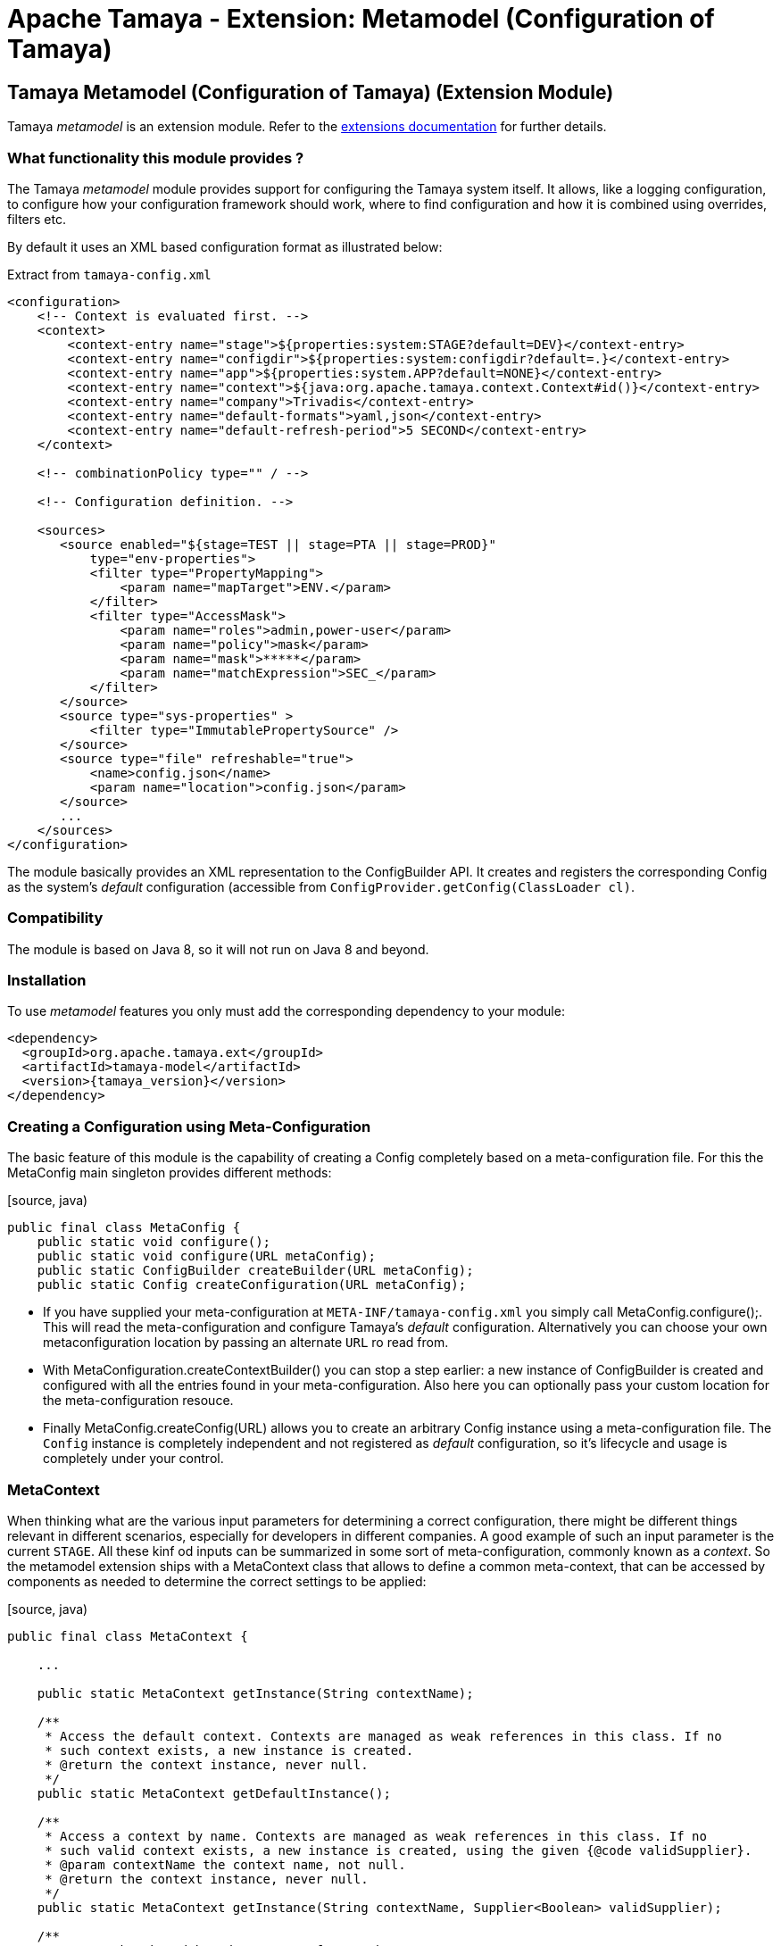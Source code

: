 :jbake-type: page
:jbake-status: published

= Apache Tamaya - Extension: Metamodel (Configuration of Tamaya)

toc::[]


[[Model]]
== Tamaya Metamodel (Configuration of Tamaya) (Extension Module)

Tamaya _metamodel_ is an extension module. Refer to the link:../extensions.html[extensions documentation] for further details.


=== What functionality this module provides ?

The Tamaya _metamodel_ module provides support for configuring the Tamaya system itself. It
allows, like a logging configuration, to configure how your configuration framework should
work, where to find configuration and how it is combined using overrides, filters etc.

By default it uses an XML based configuration format as illustrated below:

[source, xml]
.Extract from `tamaya-config.xml`
-----------------------------------------------
<configuration>
    <!-- Context is evaluated first. -->
    <context>
        <context-entry name="stage">${properties:system:STAGE?default=DEV}</context-entry>
        <context-entry name="configdir">${properties:system:configdir?default=.}</context-entry>
        <context-entry name="app">${properties:system.APP?default=NONE}</context-entry>
        <context-entry name="context">${java:org.apache.tamaya.context.Context#id()}</context-entry>
        <context-entry name="company">Trivadis</context-entry>
        <context-entry name="default-formats">yaml,json</context-entry>
        <context-entry name="default-refresh-period">5 SECOND</context-entry>
    </context>

    <!-- combinationPolicy type="" / -->

    <!-- Configuration definition. -->

    <sources>
       <source enabled="${stage=TEST || stage=PTA || stage=PROD}"
           type="env-properties">
           <filter type="PropertyMapping">
               <param name="mapTarget">ENV.</param>
           </filter>
           <filter type="AccessMask">
               <param name="roles">admin,power-user</param>
               <param name="policy">mask</param>
               <param name="mask">*****</param>
               <param name="matchExpression">SEC_</param>
           </filter>
       </source>
       <source type="sys-properties" >
           <filter type="ImmutablePropertySource" />
       </source>
       <source type="file" refreshable="true">
           <name>config.json</name>
           <param name="location">config.json</param>
       </source>
       ...
    </sources>
</configuration>
-----------------------------------------------

The module basically provides an XML representation to the +ConfigBuilder+ API.
It creates and registers the corresponding +Config+
as the system's _default_ configuration (accessible from `ConfigProvider.getConfig(ClassLoader cl)`.


=== Compatibility

The module is based on Java 8, so it will not run on Java 8 and beyond.


=== Installation

To use _metamodel_ features you only must add the corresponding dependency to your module:

[source, xml]
-----------------------------------------------
<dependency>
  <groupId>org.apache.tamaya.ext</groupId>
  <artifactId>tamaya-model</artifactId>
  <version>{tamaya_version}</version>
</dependency>
-----------------------------------------------


=== Creating a Configuration using Meta-Configuration

The basic feature of this module is the capability of creating a +Config+ completely
based on a meta-configuration file. For this the +MetaConfig+ main singleton
provides different methods:

[source, java)
-----------------------------------------------
public final class MetaConfig {
    public static void configure();
    public static void configure(URL metaConfig);
    public static ConfigBuilder createBuilder(URL metaConfig);
    public static Config createConfiguration(URL metaConfig);
-----------------------------------------------

* If you have supplied your meta-configuration at `META-INF/tamaya-config.xml` you simply
  call +MetaConfig.configure();+. This will read the meta-configuration and
  configure Tamaya's _default_ configuration. Alternatively you can choose your own
  metaconfiguration location by passing an alternate `URL` ro read from.
* With +MetaConfiguration.createContextBuilder()+ you can stop a step earlier: a new
  instance of +ConfigBuilder+ is created and configured with all the
  entries found in your meta-configuration. Also here you can optionally pass your
  custom location for the meta-configuration resouce.
* Finally +MetaConfig.createConfig(URL)+ allows you to create an
  arbitrary +Config+ instance using a meta-configuration file. The `Config`
  instance is completely independent and not registered as _default_ configuration, so
  it's lifecycle and usage is completely under your control.


=== MetaContext

When thinking what are the various input parameters for determining a correct configuration, there
might be different things relevant in different scenarios, especially for developers in different
companies. A good example of such an input parameter is the current `STAGE`. All these kinf od inputs
can be summarized in some sort of meta-configuration, commonly known as a _context_. So
the metamodel extension ships with a +MetaContext+ class that allows to define a common meta-context,
that can be accessed by components as needed to determine the correct settings to be applied:

[source, java)
-----------------------------------------------
public final class MetaContext {

    ...

    public static MetaContext getInstance(String contextName);

    /**
     * Access the default context. Contexts are managed as weak references in this class. If no
     * such context exists, a new instance is created.
     * @return the context instance, never null.
     */
    public static MetaContext getDefaultInstance();

    /**
     * Access a context by name. Contexts are managed as weak references in this class. If no
     * such valid context exists, a new instance is created, using the given {@code validSupplier}.
     * @param contextName the context name, not null.
     * @return the context instance, never null.
     */
    public static MetaContext getInstance(String contextName, Supplier<Boolean> validSupplier);

    /**
     * Access the thread-based context. If no such context
     * exists a new one will be created.
     * @param reinit if true, clear's the thread's context.
     * @return the corresponding context, never null.
     */
    public static MetaContext getThreadInstance(boolean reinit);

    /**
     * Access the current context, which actually is the current context, combined with the thread based
     * context (overriding).
     * @return the corresponding context, never null.
     */
    public MetaContext getCurrentInstance();

     /**
     * Access the current context, which actually is the current context, combined with the thread based
     * context (overriding).
     * @param reinit if true, clear's the thread's context.
     * @return the corresponding context, never null.
     */
    public MetaContext getCurrentInstance(boolean reinit);


    /**
     * Method to evaluate if a context is valid. This basically depends on the
     * {@code validSupplier}, if any is set. If no supplier is present the context is valid.
     *
     * @return true, if this context is valid.
     */
    public boolean isValid();

    /**
     * Combine this context with the other contexts given, hereby only contexts are included
     * which are {@code valid}, see {@link #isValid()}.
     * @param contexts the context to merge with this context.
     * @return the newly created Context.
     */
    public MetaContext combineWith(MetaContext... contexts);

    /**
     * Access the given context property.
     * @param key the key, not null
     * @return the value, or null.
     */
    public String getProperty(String key);

    /**
     * Access the given context property.
     * @param key the key, not the default value.
     * @param defaultValue the default value to be returned, if no value is defined, or the
     *                     stored value's TTL has been reached.
     * @return the value, default value or null.
     */
    public String getProperty(String key, String defaultValue);

    /**
     * Sets the given context property.
     * @param key the key, not null.
     * @param value the value, not null.
     * @return the porevious value, or null.
     */
    public String setProperty(String key, String value);

    /**
     * Sets the given context property.
     * @param key the key, not null.
     * @param value the value, not null.
     * @param ttl the time to live. Zero or less than zero means, no timeout.
     * @param unit the target time unit.
     * @return the porevious value, or null.
     */
    public String setProperty(String key, String value, int ttl, TimeUnit unit);

    /**
     * Sets the given property unless there is already a value defined.
     * @param key the key, not null.
     * @param value the value, not null.
     */
    public void setPropertyIfAbsent(String key, String value);

    /**
     * Sets the given property unless there is already a value defined.
     * @param key the key, not null.
     * @param value the value, not null.
     * @param ttl the time to live. Zero or less than zero means, no timeout.
     * @param unit the target time unit.
     */
    public void setPropertyIfAbsent(String key, String value, long ttl, TimeUnit unit);

    /**
     * Adds all properties given, overriding any existing properties.
     * @param properties the properties, not null.
     */
    public void setProperties(Map<String,String> properties);

    /**
     * Adds all properties given, overriding any existing properties.
     * @param properties the properties, not null.
     * @param ttl the time to live. Zero or less than zero means, no timeout.
     * @param unit the target time unit.
     */
    public void setProperties(Map<String,String> properties, long ttl, TimeUnit unit);

    /**
     * Checks if all the given properties are present.
     * @param keys the keys to check, not null.
     * @return true, if all the given keys are existing.
     */
    public boolean checkProperties(String... keys);

    /**
     * Access all the current context properties.
     * @return the properties, never null.
     */
    public Map<String,String> getProperties();
}
-----------------------------------------------

As you see, a +MetaContext+ has the following aspects:

* there are multiple context's possible, identified by their name.
* Accessing an instance that does not yet exist, will create a new one.
* there is one shared _default_ instance.
* they store ordinary `String,String` key, value pairs.
* they can be _combined_ into a overriging hierarchy
* accessing the _default_ MetaContext returns the global instance combined with
  a threaded override instance. Passing `reinit` will clear the thread instance's
  data.


==== Configuring MetaContexts

`MetaContext` instances can be configured in the _meta-configuration_ in the first
`meta-context` section as illustrated below:

[source, xml]
-----------------------------------------------
<!-- Configuring the default context -->
<context>
    <context-entry name="stage">${properties:system:STAGE?default=DEV}</context-entry>
    <context-entry name="configdir">${properties:system:configdir?default=.}</context-entry>
    <context-entry name="app">${properties:system.APP?default=NONE}</context-entry>
    <context-entry name="context">${java:org.apache.tamaya.context.Context#id()}</context-entry>
    <context-entry name="company">Trivadis</context-entry>
    <context-entry name="default-formats">yaml,json</context-entry>
    <context-entry name="default-refresh-period">5 SECOND</context-entry>
</context>
<!-- Configuring a context named 'APP' -->
<context name="APP">
    <context-entry name="application">someAppName</context-entry>
</context>
-----------------------------------------------

As shown above multiple contexts can be configured. Keys and values are of type `String`.


===== Using Expressions

As shown before, it is possible to add simple expressions, enclosed in `${}`. Hereby the
contents must be formatted as `evaluator:expression`, which then internally must be interpreted by
the +org.apache.tamaya.metamodel.internal.SimpleResolver+, which effectively reads and
applied context entries.

Currently the following placeholders for context entries are provided:

* properties - mapping to system properties (`properties:sys:KEY`) or
  environment properties (`properties:env:KEY`) or other MetaContext
   entries initialized already (`properties:ctx[:CTXNAME]:KEY`)
* java - mapping to a static method or field, returning a `String` value.


=== General Extensions

Working with meta-models requires additional aspects to be generalized to separate
concerns and reuse some of the common functionality. These concepts are shown in the following
subsections.

=== Enabled

Things can be dynamically enabled or disabled, e.g. based on context. This can be
modelled by the +Enabled+ interface:

[source, java]
-----------------------------------------------
public interface Enabled {

    /**
     * Returns the enabled property.
     * @return the enabled value.
     */
    boolean isEnabled();

    /**
     * Enables/disables this property source.
     * @param enabled the enabled value.
     */
    void setEnabled(boolean enabled);
}
-----------------------------------------------

+Enabled+ can be used as a mixin-logic, e.g. for decorating property sources,
property source providers, filters and converters. The decorator can also, if not
set explicitly, evaluate the _enabled_ property based on the current runtime
context.


=== Refreshable

Similar to _Enabled_ things can also be refreshable.

[source, java]
-----------------------------------------------
public interface Refreshable {

    /**
     * Refreshes the given instance.
     */
    void refresh();
}
-----------------------------------------------

This can be used to define a common API for refreshing artifctas. Similar to
_Enabled_ this can be applied as a decorator/mix-in interface to property
sources and property source providers. This property also is supported in the
XML metaconfiguration, e.g.

[source, xml]
-----------------------------------------------
<sources>
    <source type="file" refreshable="true">
       <name>config.json</name>
       <param name="location">config.json</param>
    </source>
</sources>
-----------------------------------------------


=== The MetaConfiguration XML Structure

In general the `tamaya-config.xml` file does never apply an XML schema or
similar. Nevertheless there is a common DSL structure, which can be extended
as well (see next chapter).

[source, xml]
-----------------------------------------------
<configuration>
    <!-- PART ONE: Contexts initialization. -->
    <context>
        <context-entry name="stage">${properties:system:STAGE?default=DEV}</context-entry>
        <context-entry name="configdir">${properties:system:configdir?default=.}</context-entry>
        ...
    </context>
    <context name="APP">
        <context-entry name="application">someAppName</context-entry>
    </context>

    <!-- PART TWO: Global settings of ConfigurationContext. -->
    <!-- combinationPolicy type="" / -->

    <!-- PART THREE: Configuration definition. -->

    <sources>
       <source enabled="${stage=TEST || stage=PTA || stage=PROD}"
           type="env-properties">
           <filter type="PropertyMapping">
               <param name="mapTarget">ENV.</param>
           </filter>
           <filter type="AccessMask">
               <param name="roles">admin,power-user</param>
               <param name="policy">mask</param>
               <param name="mask">*****</param>
               <param name="matchExpression">SEC_</param>
           </filter>
       </source>
       <source type="sys-properties" >
           <filter type="ImmutablePropertySource" />
       </source>
       <source type="file" refreshable="true">
           <name>config.json</name>
           <param name="location">config.json</param>
       </source>
        <source type="file" refreshable="true">
            <name>config.xml</name>
            <param name="location">config.xml</param>
            <param name="formats">xml-properties</param>
        </source>
       <source-provider type="resource">
           <name>classpath:application-config.yml</name>
           <param name="location">/META-INF/application-config.yml</param>
       </source-provider>
       <source type="ch.mypack.MyClassSource" />
       <!--<include enabled="${stage==TEST}">TEST-config.xml</include>-->
       <source-provider type="resource" enabled="${configdir != null}">
           <name>config-dir</name>
           <param name="location">/${configdir}/**/*.json</param>
       </source-provider>
       <source type="url" refreshable="true">
           <name>remote</name>
           <param name="location">https://www.confdrive.com/cfg/customerId=1234</param>
           <param name="formats">json</param>
           <filter type="CachedPropertySource">
               <param name="ttl">30 SECOND</param>
           </filter>
       </source>
    </sources>
    <filters>
        <filter type="UsageTrackerFilter"/>
        <filter type="AccessControl">
            <param name="roles">admin,power-user</param>
            <param name="policy">hide</param>
            <param name="expression">*.secret</param>
        </filter>
        <filter type="Cache">
            <param name="ttl">30000</param>
            <param name="expression">cached.*</param>
        </filter>
    </filters>
    <converters>
    <!--<converter type="AllInOneConverter"/>-->
        <default-converters/>
    </converters>
</configuration>
-----------------------------------------------

The different parts in fact are not hardcoded, but implemented
as independent components, where each of them gets access to the
XML DOM tree to read the configuration aspects of interest.
Instances related must implement the ++ interface and register it to
the `ServiceContext`. Reading order is mapped using `@Priority`
annotations.
For further details refer to the SPI section in this document.


== Model SPI

=== Extending the XML DSL

The XML DSL can be extended in various ways:

* Basically adding a new feature maps to adding a new section to the
  meta-config XML. This can be easily done, by implementing +MetaConfigurationReader+
  and do whatever is appropriate for your use case.
* For adding new expression capabilities for `MetaContext`entries +SimpleResolver+ must
  be implemented.
* For allowing customized parameterization of artifacts, e.g. property sources,
  property source providers, converters and filters etc. you may implement +ItemFactory+
  instances.

=== MetaConfigurationReader

XML metaconfiguration is effectively processed by instances of
type +org.apache.tamaya.metamodel.spi.MetaConfigurationReader+:

[source,java]
-----------------------------------------------------------
public interface MetaConfigReader {

     /**
      * Reads meta-configuration from the given document and configures the current
      * context builder. The priority of readers is determined by the priorization policy
      * implemented by the {@link org.apache.tamaya.spi.ServiceContext},
      * @param document the meta-configuration document
      * @param configBuilder the config builder to use.
      */
     void read(Document document, ConfigBuilder configBuilder);

 }
-----------------------------------------------------------

Hereby we also see that an instance of `ConfigBuilder` is passed.
Remember, we mentioned earlier that meta-configuration basically is a XML
API to the building a configuration using a +ConfigBuilder+. So
all you can do with the meta-config XML can also be done programmatically using
the Java API.

This module provides instances of this class for reading of meta-context,
property-sources, property source providers, converters, filters and more.
Look into the +org.apache.tamaya.metamodel.internal+ package for further details.

New instances implementing this interface must be registered into the current
+ServiceContext+, by default the +ServiceLoader+ is used.


=== ItemFactory

Instances of +ItemFactory+ allow to configure artifacts using XML data:

[source, java]
-----------------------------------------------------------
public interface ItemFactory<T> {

    /**
     * Get the factory name.
     * @return the factory name, not null.
     */
    String getName();

    /**
     * Create a new instance.
     * @param parameters the parameters for configuring the instance.
     * @return the new instance, not null.
     */
    T create(Map<String,String> parameters);

    /**
     * Get the target type created by this factory. This can be used to
     * assign the factory to an acording item base type, e.g. a PropertySource,
     * PropertySourceProvider, PropertyFilter etc.
     * @return the target type, not null.
     */
    Class<? extends T> getArea();

}
-----------------------------------------------------------

The factory's name hereby is used as a short cut, e.g. have a look at the following
XML snippet defining a `PropertySource` to be added:

[source, xml]
-----------------------------------------------------------
<source type="file" refreshable="true">
   <name>config.json</name>
   <param name="location">config.json</param>
</source>
-----------------------------------------------------------

In the above snippet _file_ equals to the factory name, which provides the user
a simple to use short name, instead of adding the fully qualified classname
(which is always possible).

The _location_ paramter with its value is passed as `Map` to the `create` method.


=== ItemFactoryManager

This singleton class manages the _ItemFactory_ instances found, hereby allowing
accessing and registering instances. This singleton is actually used by the
component parsers (type `MetaConfigurationReader`).

[source, java]
-----------------------------------------------------------
public final class ItemFactoryManager {

    ...

    public static ItemFactoryManager getInstance();

    public <T> List<ItemFactory<T>> getFactories(Class<T> type);
    public <T> ItemFactory<T> getFactory(Class<T> type, String id);

    public <T> void registerItemFactory(ItemFactory<T> factory);

}
-----------------------------------------------------------


=== Extended Implementations

The package +org.apache.tamaya.metamodel.ext+ contains a few useful
implementations that also can be used in your meta-configuration and
show how mixin-functionality can be added without touching property source
implementations.

As of now the package contains

* +EnabledPropertySource+: a decorator for a `PropertySource`
  adding the capability to _enable/disable_ the property source.
* +EnabledPropertySourceProvider+ a decorator for a `PropertySourceProvider`
  adding the capability to _enable/disable_ the property source provider.
* +RefreshablePropertySource+: a decorator for a `PropertySource`
  adding the capability to _refresh_ the property source.
* +EnabledPropertySourceProvider+ a decorator for a `PropertySourceProvider`
  adding the capability to _refresh_ the property source provider.

Not yet implemented but planned are implementations to add the following
functionality:

* _caching_ of entries for a given time.
* _immutability_ of entries, so a configuration data (or parts of it) will
  never change later.
